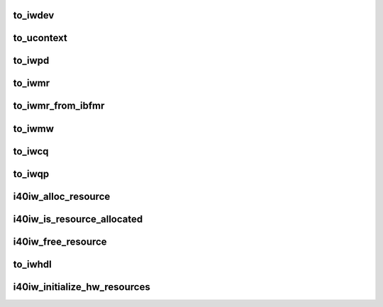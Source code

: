 .. -*- coding: utf-8; mode: rst -*-
.. src-file: drivers/infiniband/hw/i40iw/i40iw.h

.. _`to_iwdev`:

to_iwdev
========

.. c:function:: struct i40iw_device *to_iwdev(struct ib_device *ibdev)

    get device

    :param struct ib_device \*ibdev:
        ib device

.. _`to_ucontext`:

to_ucontext
===========

.. c:function:: struct i40iw_ucontext *to_ucontext(struct ib_ucontext *ibucontext)

    get user context

    :param struct ib_ucontext \*ibucontext:
        ib user context

.. _`to_iwpd`:

to_iwpd
=======

.. c:function:: struct i40iw_pd *to_iwpd(struct ib_pd *ibpd)

    get protection domain

    :param struct ib_pd \*ibpd:
        ib pd

.. _`to_iwmr`:

to_iwmr
=======

.. c:function:: struct i40iw_mr *to_iwmr(struct ib_mr *ibmr)

    get device memory region

    :param struct ib_mr \*ibmr:
        *undescribed*

.. _`to_iwmr_from_ibfmr`:

to_iwmr_from_ibfmr
==================

.. c:function:: struct i40iw_mr *to_iwmr_from_ibfmr(struct ib_fmr *ibfmr)

    get device memory region

    :param struct ib_fmr \*ibfmr:
        ib fmr

.. _`to_iwmw`:

to_iwmw
=======

.. c:function:: struct i40iw_mr *to_iwmw(struct ib_mw *ibmw)

    get device memory window

    :param struct ib_mw \*ibmw:
        ib memory window

.. _`to_iwcq`:

to_iwcq
=======

.. c:function:: struct i40iw_cq *to_iwcq(struct ib_cq *ibcq)

    get completion queue

    :param struct ib_cq \*ibcq:
        ib cqdevice

.. _`to_iwqp`:

to_iwqp
=======

.. c:function:: struct i40iw_qp *to_iwqp(struct ib_qp *ibqp)

    get device qp

    :param struct ib_qp \*ibqp:
        ib qp

.. _`i40iw_alloc_resource`:

i40iw_alloc_resource
====================

.. c:function:: int i40iw_alloc_resource(struct i40iw_device *iwdev, unsigned long *resource_array, u32 max_resources, u32 *req_resource_num, u32 *next)

    allocate a resource

    :param struct i40iw_device \*iwdev:
        device pointer

    :param unsigned long \*resource_array:
        resource bit array:

    :param u32 max_resources:
        maximum resource number

    :param u32 \*req_resource_num:
        *undescribed*

    :param u32 \*next:
        next free id

.. _`i40iw_is_resource_allocated`:

i40iw_is_resource_allocated
===========================

.. c:function:: bool i40iw_is_resource_allocated(struct i40iw_device *iwdev, unsigned long *resource_array, u32 resource_num)

    detrmine if resource is allocated

    :param struct i40iw_device \*iwdev:
        device pointer

    :param unsigned long \*resource_array:
        resource array for the resource_num

    :param u32 resource_num:
        resource number to check

.. _`i40iw_free_resource`:

i40iw_free_resource
===================

.. c:function:: void i40iw_free_resource(struct i40iw_device *iwdev, unsigned long *resource_array, u32 resource_num)

    free a resource

    :param struct i40iw_device \*iwdev:
        device pointer

    :param unsigned long \*resource_array:
        resource array for the resource_num

    :param u32 resource_num:
        resource number to free

.. _`to_iwhdl`:

to_iwhdl
========

.. c:function:: struct i40iw_handler *to_iwhdl(struct i40iw_device *iw_dev)

    Get the handler from the device pointer

    :param struct i40iw_device \*iw_dev:
        *undescribed*

.. _`i40iw_initialize_hw_resources`:

i40iw_initialize_hw_resources
=============================

.. c:function:: u32 i40iw_initialize_hw_resources(struct i40iw_device *iwdev)

    :param struct i40iw_device \*iwdev:
        *undescribed*

.. This file was automatic generated / don't edit.

